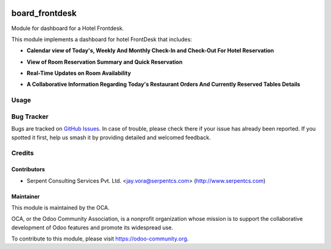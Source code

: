 .. image:: https://img.shields.io/badge/licence-AGPL--3-blue.svg
   :target: https://www.gnu.org/licenses/agpl
   :alt: License: AGPL-3

===============
board_frontdesk
===============

Module for dashboard for a Hotel Frontdesk.

This module implements a dashboard for hotel FrontDesk that includes:

* **Calendar view of Today's, Weekly And Monthly Check-In and Check-Out For Hotel Reservation**

.. image:: https://raw.githubusercontent.com/OCA/vertical-hotel/10.0/board_frontdesk/static/description/reservation.png
   :width: 750px

* **View of Room Reservation Summary and Quick Reservation**

.. image:: https://raw.githubusercontent.com/OCA/vertical-hotel/10.0/board_frontdesk/static/description/quickreservation.png
   :width: 750px

* **Real-Time Updates on Room Availability**

.. image:: https://raw.githubusercontent.com/OCA/vertical-hotel/10.0/board_frontdesk/static/description/roomdetails.png
   :width: 750px

* **A Collaborative Information Regarding Today's Restaurant Orders And Currently Reserved Tables Details**

.. image:: https://raw.githubusercontent.com/OCA/vertical-hotel/10.0/board_frontdesk/static/description/todayorder.png
   :width: 750px


Usage
=====

.. image:: https://odoo-community.org/website/image/ir.attachment/5784_f2813bd/datas
   :alt: Try me on Runbot
   :target: https://runbot.odoo-community.org/runbot/157/10.0

Bug Tracker
===========

Bugs are tracked on `GitHub Issues
<https://github.com/OCA/vertical-hotel/issues>`_. In case of trouble, please
check there if your issue has already been reported. If you spotted it first,
help us smash it by providing detailed and welcomed feedback.

Credits
=======

Contributors
------------

* Serpent Consulting Services Pvt. Ltd. <jay.vora@serpentcs.com> (http://www.serpentcs.com)

Maintainer
----------

.. image:: https://odoo-community.org/logo.png
   :alt: Odoo Community Association
   :target: https://odoo-community.org

This module is maintained by the OCA.

OCA, or the Odoo Community Association, is a nonprofit organization whose
mission is to support the collaborative development of Odoo features and
promote its widespread use.

To contribute to this module, please visit https://odoo-community.org.



